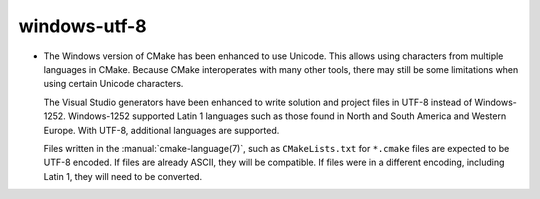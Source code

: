 windows-utf-8
-------------------------

* The Windows version of CMake has been enhanced to use Unicode.  This
  allows using characters from multiple languages in CMake.  Because CMake
  interoperates with many other tools, there may still be some limitations
  when using certain Unicode characters.

  The Visual Studio generators have been enhanced to write solution and
  project files in UTF-8 instead of Windows-1252.  Windows-1252 supported
  Latin 1 languages such as those found in North and South America and Western
  Europe.  With UTF-8, additional languages are supported.

  Files written in the :manual:`cmake-language(7)`, such as
  ``CMakeLists.txt`` for ``*.cmake`` files are expected to be UTF-8 encoded.
  If files are already ASCII, they will be compatible.  If files were in a
  different encoding, including Latin 1, they will need to be converted.
